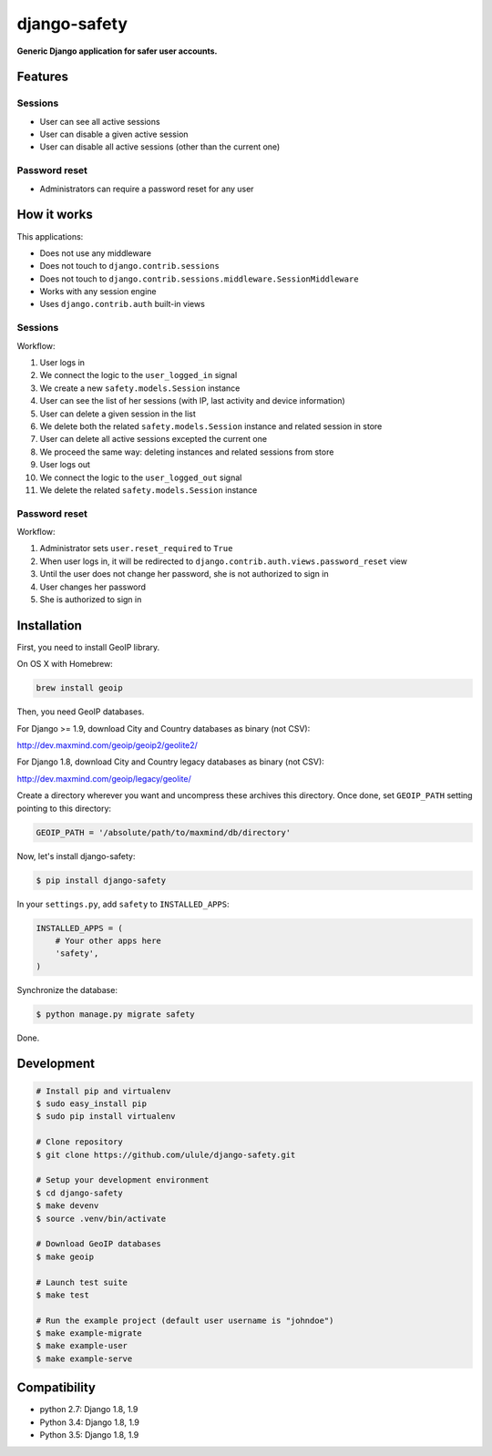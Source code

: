 django-safety
=============

**Generic Django application for safer user accounts.**

Features
--------

Sessions
~~~~~~~~

* User can see all active sessions
* User can disable a given active session
* User can disable all active sessions (other than the current one)

Password reset
~~~~~~~~~~~~~~

* Administrators can require a password reset for any user

How it works
------------

This applications:

* Does not use any middleware
* Does not touch to ``django.contrib.sessions``
* Does not touch to ``django.contrib.sessions.middleware.SessionMiddleware``
* Works with any session engine
* Uses ``django.contrib.auth`` built-in views

Sessions
~~~~~~~~

Workflow:

1. User logs in
2. We connect the logic to the ``user_logged_in`` signal
3. We create a new ``safety.models.Session`` instance
4. User can see the list of her sessions (with IP, last activity and device information)
5. User can delete a given session in the list
6. We delete both the related ``safety.models.Session`` instance and related session in store
7. User can delete all active sessions excepted the current one
8. We proceed the same way: deleting instances and related sessions from store
9. User logs out
10. We connect the logic to the ``user_logged_out`` signal
11. We delete the related ``safety.models.Session`` instance

Password reset
~~~~~~~~~~~~~~

Workflow:

1. Administrator sets ``user.reset_required`` to ``True``
2. When user logs in, it will be redirected to ``django.contrib.auth.views.password_reset`` view
3. Until the user does not change her password, she is not authorized to sign in
4. User changes her password
5. She is authorized to sign in

Installation
------------

First, you need to install GeoIP library.

On OS X with Homebrew:

.. code-block:: bash

    brew install geoip

Then, you need GeoIP databases.

For Django >= 1.9, download City and Country databases as binary (not CSV):

http://dev.maxmind.com/geoip/geoip2/geolite2/

For Django 1.8, download City and Country legacy databases as binary (not CSV):

http://dev.maxmind.com/geoip/legacy/geolite/

Create a directory wherever you want and uncompress these archives this
directory. Once done, set ``GEOIP_PATH`` setting pointing to this directory:

.. code-block:: python

    GEOIP_PATH = '/absolute/path/to/maxmind/db/directory'

Now, let's install django-safety:

.. code-block:: bash

    $ pip install django-safety

In your ``settings.py``, add ``safety`` to ``INSTALLED_APPS``:

.. code-block:: python

    INSTALLED_APPS = (
        # Your other apps here
        'safety',
    )

Synchronize the database:

.. code-block:: bash

    $ python manage.py migrate safety

Done.

Development
-----------

.. code-block:: bash

    # Install pip and virtualenv
    $ sudo easy_install pip
    $ sudo pip install virtualenv

    # Clone repository
    $ git clone https://github.com/ulule/django-safety.git

    # Setup your development environment
    $ cd django-safety
    $ make devenv
    $ source .venv/bin/activate

    # Download GeoIP databases
    $ make geoip

    # Launch test suite
    $ make test

    # Run the example project (default user username is "johndoe")
    $ make example-migrate
    $ make example-user
    $ make example-serve

Compatibility
-------------

- python 2.7: Django 1.8, 1.9
- Python 3.4: Django 1.8, 1.9
- Python 3.5: Django 1.8, 1.9
